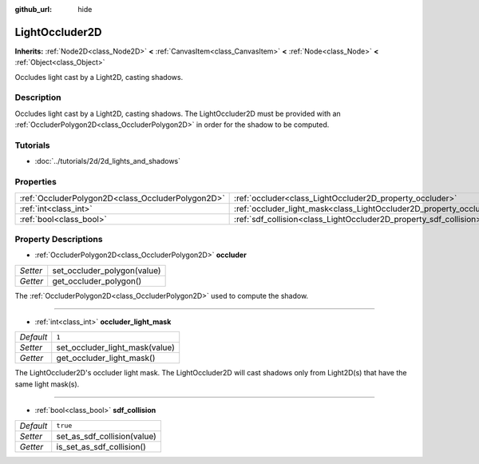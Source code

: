 :github_url: hide

.. Generated automatically by doc/tools/make_rst.py in Godot's source tree.
.. DO NOT EDIT THIS FILE, but the LightOccluder2D.xml source instead.
.. The source is found in doc/classes or modules/<name>/doc_classes.

.. _class_LightOccluder2D:

LightOccluder2D
===============

**Inherits:** :ref:`Node2D<class_Node2D>` **<** :ref:`CanvasItem<class_CanvasItem>` **<** :ref:`Node<class_Node>` **<** :ref:`Object<class_Object>`

Occludes light cast by a Light2D, casting shadows.

Description
-----------

Occludes light cast by a Light2D, casting shadows. The LightOccluder2D must be provided with an :ref:`OccluderPolygon2D<class_OccluderPolygon2D>` in order for the shadow to be computed.

Tutorials
---------

- :doc:`../tutorials/2d/2d_lights_and_shadows`

Properties
----------

+---------------------------------------------------+--------------------------------------------------------------------------------+----------+
| :ref:`OccluderPolygon2D<class_OccluderPolygon2D>` | :ref:`occluder<class_LightOccluder2D_property_occluder>`                       |          |
+---------------------------------------------------+--------------------------------------------------------------------------------+----------+
| :ref:`int<class_int>`                             | :ref:`occluder_light_mask<class_LightOccluder2D_property_occluder_light_mask>` | ``1``    |
+---------------------------------------------------+--------------------------------------------------------------------------------+----------+
| :ref:`bool<class_bool>`                           | :ref:`sdf_collision<class_LightOccluder2D_property_sdf_collision>`             | ``true`` |
+---------------------------------------------------+--------------------------------------------------------------------------------+----------+

Property Descriptions
---------------------

.. _class_LightOccluder2D_property_occluder:

- :ref:`OccluderPolygon2D<class_OccluderPolygon2D>` **occluder**

+----------+-----------------------------+
| *Setter* | set_occluder_polygon(value) |
+----------+-----------------------------+
| *Getter* | get_occluder_polygon()      |
+----------+-----------------------------+

The :ref:`OccluderPolygon2D<class_OccluderPolygon2D>` used to compute the shadow.

----

.. _class_LightOccluder2D_property_occluder_light_mask:

- :ref:`int<class_int>` **occluder_light_mask**

+-----------+--------------------------------+
| *Default* | ``1``                          |
+-----------+--------------------------------+
| *Setter*  | set_occluder_light_mask(value) |
+-----------+--------------------------------+
| *Getter*  | get_occluder_light_mask()      |
+-----------+--------------------------------+

The LightOccluder2D's occluder light mask. The LightOccluder2D will cast shadows only from Light2D(s) that have the same light mask(s).

----

.. _class_LightOccluder2D_property_sdf_collision:

- :ref:`bool<class_bool>` **sdf_collision**

+-----------+-----------------------------+
| *Default* | ``true``                    |
+-----------+-----------------------------+
| *Setter*  | set_as_sdf_collision(value) |
+-----------+-----------------------------+
| *Getter*  | is_set_as_sdf_collision()   |
+-----------+-----------------------------+

.. |virtual| replace:: :abbr:`virtual (This method should typically be overridden by the user to have any effect.)`
.. |const| replace:: :abbr:`const (This method has no side effects. It doesn't modify any of the instance's member variables.)`
.. |vararg| replace:: :abbr:`vararg (This method accepts any number of arguments after the ones described here.)`
.. |constructor| replace:: :abbr:`constructor (This method is used to construct a type.)`
.. |static| replace:: :abbr:`static (This method doesn't need an instance to be called, so it can be called directly using the class name.)`
.. |operator| replace:: :abbr:`operator (This method describes a valid operator to use with this type as left-hand operand.)`
